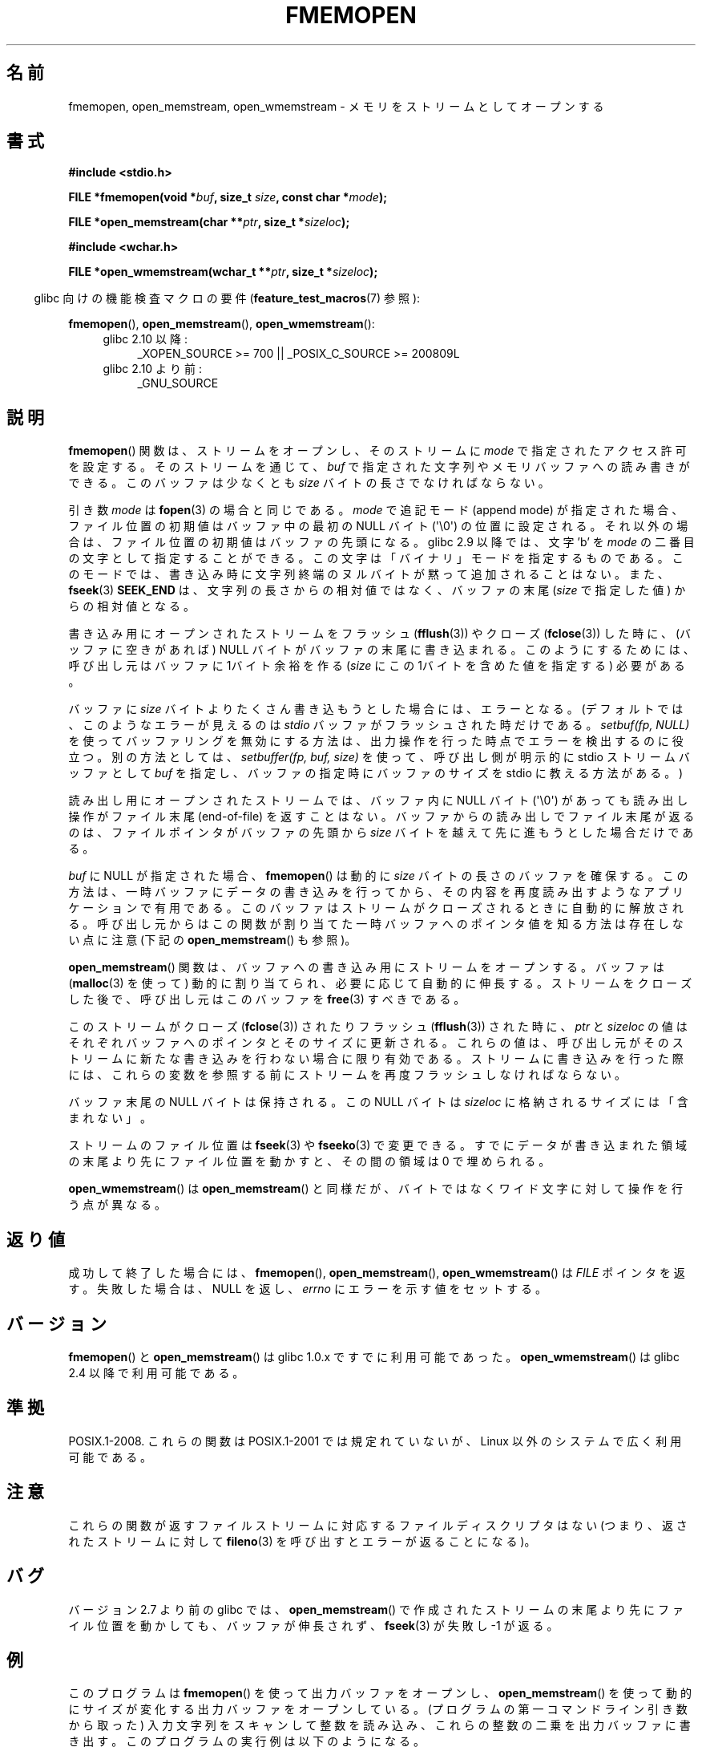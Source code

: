 .\" Copyright 2005 walter harms (walter.harms@informatik.uni-oldenburg.de),
.\" and Copyright 2005 Michael Kerrisk <mtk.manpages@gmail.com>
.\" Distributed under the GPL.
.\" 2008-12-04, Petr Baudis <pasky@suse.cz>: Document open_wmemstream()
.\"
.\" Japanese Version Copyright (c) 2005, 2006 Akihiro MOTOKI
.\"                     all rights reserved.
.\" Translated 2005-12-26, Akihiro MOTOKI <amotoki@dd.iij4u.or.jp>
.\" Updated 2006-01-20, Akihiro MOTOKI
.\" Updated 2006-07-20, Akihiro MOTOKI
.\" Updated 2008-11-08, Akihiro MOTOKI, LDP v3.13
.\" Updated 2010-04-18, Akihiro MOTOKI, LDP v3.24
.\"
.TH FMEMOPEN 3 2010-09-15 "GNU" "Linux Programmer's Manual"
.SH 名前
fmemopen, open_memstream, open_wmemstream \-  メモリをストリームとしてオープンする
.SH 書式
.nf
.B #include <stdio.h>

.BI "FILE *fmemopen(void *"buf ", size_t "size ", const char *" mode ");"

.BI "FILE *open_memstream(char **" ptr ", size_t *" sizeloc );

.B #include <wchar.h>

.BI "FILE *open_wmemstream(wchar_t **" ptr ", size_t *" sizeloc );
.fi
.fi
.sp
.in -4n
glibc 向けの機能検査マクロの要件
.RB ( feature_test_macros (7)
参照):
.in
.sp
.BR fmemopen (),
.BR open_memstream (),
.BR open_wmemstream ():
.PD 0
.ad l
.RS 4
.TP 4
glibc 2.10 以降:
_XOPEN_SOURCE\ >=\ 700 || _POSIX_C_SOURCE\ >=\ 200809L
.TP
glibc 2.10 より前:
_GNU_SOURCE
.RE
.ad
.PD
.SH 説明
.BR fmemopen ()
関数は、ストリームをオープンし、そのストリームに
.I mode
で指定されたアクセス許可を設定する。
そのストリームを通じて、
.I buf
で指定された文字列やメモリバッファへの読み書きができる。
このバッファは少なくとも
.I size
バイトの長さでなければならない。
.PP
引き数
.I mode
は
.BR fopen (3)
の場合と同じである。
.I mode
で追記モード (append mode) が指定された場合、ファイル位置の初期値は
バッファ中の最初の NULL バイト (\(aq\\0\(aq) の位置に設定される。
それ以外の場合は、ファイル位置の初期値はバッファの先頭になる。
glibc 2.9 以降では、文字 'b' を
.I mode
の二番目の文字として指定することができる。
この文字は「バイナリ」モードを指定するものである。
このモードでは、書き込み時に文字列終端のヌルバイトが黙って追加
されることはない。また、
.BR fseek (3)
.B SEEK_END
は、文字列の長さからの相対値ではなく、バッファの末尾
.RI ( size
で指定した値) からの相対値となる。
.PP
書き込み用にオープンされたストリームをフラッシュ
.RB ( fflush (3))
やクローズ
.RB ( fclose (3))
した時に、
(バッファに空きがあれば) NULL バイトがバッファの末尾に書き込まれる。
このようにするためには、呼び出し元は
バッファに 1バイト余裕を作る
.RI ( size
にこの 1バイトを含めた値を指定する) 必要がある。

バッファに
.I size
バイトよりたくさん書き込もうとした場合には、エラーとなる。
(デフォルトでは、このようなエラーが見えるのは
.I stdio
バッファがフラッシュされた時だけである。
.I setbuf(fp,\ NULL)
を使ってバッファリングを無効にする方法は、
出力操作を行った時点でエラーを検出するのに役立つ。
別の方法としては、
.IR "setbuffer(fp, buf, size)"
を使って、呼び出し側が明示的に
stdio ストリームバッファとして
.I buf
を指定し、バッファの指定時にバッファのサイズを
stdio に教える方法がある。)
.\" See http://sourceware.org/bugzilla/show_bug.cgi?id=1995
.\" and
.\" http://sources.redhat.com/ml/libc-alpha/2006-04/msg00064.html
.PP
読み出し用にオープンされたストリームでは、
バッファ内に NULL バイト (\(aq\\0\(aq) があっても
読み出し操作がファイル末尾 (end-of-file) を返すことはない。
バッファからの読み出しでファイル末尾が返るのは、
ファイルポインタがバッファの先頭から
.I size
バイトを越えて先に進もうとした場合だけである。
.PP
.I buf
に NULL が指定された場合、
.BR fmemopen ()
は動的に
.I size
バイトの長さのバッファを確保する。
この方法は、一時バッファにデータの書き込みを行ってから、
その内容を再度読み出すようなアプリケーションで有用である。
このバッファはストリームがクローズされるときに自動的に解放される。
呼び出し元からはこの関数が割り当てた一時バッファへのポインタ値を
知る方法は存在しない点に注意 (下記の
.BR open_memstream ()
も参照)。

.BR open_memstream ()
関数は、バッファへの書き込み用にストリームをオープンする。
バッファは
.RB ( malloc (3)
を使って) 動的に割り当てられ、必要に応じて自動的に伸長する。
ストリームをクローズした後で、呼び出し元はこのバッファを
.BR free (3)
すべきである。

このストリームが
クローズ
.RB ( fclose (3))
されたりフラッシュ
.RB ( fflush (3))
された時に、
.I ptr
と
.I sizeloc
の値はそれぞれバッファへのポインタとそのサイズに更新される。
これらの値は、呼び出し元がそのストリームに新たな書き込みを
行わない場合に限り有効である。
ストリームに書き込みを行った際には、これらの変数を参照する前に
ストリームを再度フラッシュしなければならない。

バッファ末尾の NULL バイトは保持される。
この NULL バイトは
.I sizeloc
に格納されるサイズには「含まれない」。

ストリームのファイル位置は
.BR fseek (3)
や
.BR fseeko (3)
で変更できる。
すでにデータが書き込まれた領域の末尾より先にファイル位置を動かすと、
その間の領域は 0 で埋められる。

.BR open_wmemstream ()
は
.BR open_memstream ()
と同様だが、バイトではなくワイド文字に対して操作を行う点が異なる。
.SH 返り値
成功して終了した場合には、
.BR fmemopen (),
.BR open_memstream (),
.BR open_wmemstream ()
は
.I FILE
ポインタを返す。
失敗した場合は、 NULL を返し、
.I errno
にエラーを示す値をセットする。
.SH バージョン
.BR fmemopen ()
と
.BR open_memstream ()
は glibc 1.0.x ですでに利用可能であった。
.BR open_wmemstream ()
は glibc 2.4 以降で利用可能である。
.SH 準拠
POSIX.1-2008.
これらの関数は POSIX.1-2001 では規定れていないが、
Linux 以外のシステムで広く利用可能である。
.SH 注意
これらの関数が返すファイルストリームに対応するファイル
ディスクリプタはない (つまり、返されたストリームに対して
.BR fileno (3)
を呼び出すとエラーが返ることになる)。
.SH バグ
バージョン 2.7 より前の glibc では、
.BR open_memstream ()
で作成されたストリームの末尾より先にファイル位置を動かしても、
バッファが伸長されず、
.BR fseek (3)
が失敗し \-1 が返る。
.\" http://sourceware.org/bugzilla/show_bug.cgi?id=1996
.SH 例
このプログラムは
.BR fmemopen ()
を使って出力バッファをオープンし、
.BR open_memstream ()
を使って動的にサイズが変化する出力バッファをオープンしている。
(プログラムの第一コマンドライン引き数から取った) 入力文字列を
スキャンして整数を読み込み、これらの整数の二乗を出力バッファに書き出す。
このプログラムの実行例は以下のようになる。
.in +4n
.nf

.RB "$" " ./a.out \(aq1 23 43\(aq"
size=11; ptr=1 529 1849
.fi
.in
.SS プログラムのソース
\&
.nf
#define _GNU_SOURCE
#include <string.h>
#include <stdio.h>
#include <stdlib.h>

#define handle_error(msg) \\
    do { perror(msg); exit(EXIT_FAILURE); } while (0)

int
main(int argc, char *argv[])
{
    FILE *out, *in;
    int v, s;
    size_t size;
    char *ptr;

    if (argc != 2) {
	fprintf(stderr, "Usage: %s <file>\\n", argv[0]);
	exit(EXIT_FAILURE);
    }

    in = fmemopen(argv[1], strlen(argv[1]), "r");
    if (in == NULL)
        handle_error("fmemopen");

    out = open_memstream(&ptr, &size);
    if (out == NULL)
        handle_error("open_memstream");

    for (;;) {
        s = fscanf(in, "%d", &v);
        if (s <= 0)
            break;

        s = fprintf(out, "%d ", v * v);
        if (s == \-1)
            handle_error("fprintf");
    }
    fclose(in);
    fclose(out);
    printf("size=%ld; ptr=%s\\n", (long) size, ptr);
    free(ptr);
    exit(EXIT_SUCCESS);
}
.fi
.SH 関連項目
.BR fopen (3),
.BR fopencookie (3)
